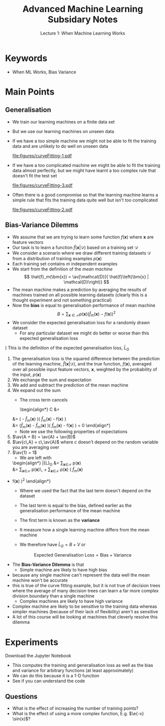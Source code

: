 #+TITLE: Advanced Machine Learning Subsidary Notes
#+SUBTITLE: Lecture 1: When Machine Learning Works


* Keywords
  * When ML Works, Bias Variance


* Main Points

** Generalisation
   - We train our learning machines on a finite data set
   - But we use our learning machines on unseen data
   - If we have a too simple machine we might not be able to fit the
     training data and are unlikely to do well on unseen data
     #+ATTR_LATEX: :width 0.4\textwidth
     [[file:figures/curveFitting-1.pdf]]
   - If we have a too complicated machine we might be able to fit the
     training data almost perfectly, but we might have learnt a too
     complex rule that doesn't fit the test set
     #+ATTR_LATEX: :width 0.4\textwidth
     [[file:figures/curveFitting-3.pdf]]
   - Often there is a good compromise so that the learning machine
     learns a simple rule that fits the training data quite well but
     isn't too complicated
     #+ATTR_LATEX: :width 0.4\textwidth
     [[file:figures/curveFitting-2.pdf]]


** Bias-Variance Dilemms
    - We assume that we are trying to learn some function $f(\bm{x})$
       where $\bm{x}$ are feature vectors
    - Our task is to learn a function $\hat{f}\left(\bm{x} |
      \mathcal{D}\right)$ based on a training set $\mathcal{D}$
    - We consider a scenario where we draw different training datasets
      $\mathcal{D}$ from a distribution of training examples $p(\bm{x})$
    - Each training set contains $m$ independent examples
    - We start from the definition of the /mean machine/
      $$  \hat{f}_m(\bm{x}) = \av[\mathcal{D}]{ \hat{f}\left(\bm{x} |
      \mathcal{D}\right)} $$
    - The mean machine makes a prediction by averaging the results of
      machines trained on all possible learning datasets (clearly
      this is a thought experiment and not something practical)
    - Now the *bias* is equal to generalisation performance of mean
      machine
      $$ B = \sum_{\bm{x}\in\mathcal{X}} p(\bm{x}) \left(
      \hat{f}_m(\bm{x}) - f(\bm{x}) \right)^2 $$
    - We consider the expected generalisation loss for a
      randomly drawn dataset
      + For any particular dataset we might do better or worse than
        this expected generalisation loss
	\begin{align*}
        \bar{L}_G &\eq \av[\mathcal{D}]{ L_G(\mathcal{D}) } 
            \eq \av[\mathcal{D}]{  \sum_{\bm{x}\in\mathcal{X}} p(\bm{x})\,
              \left(\hat{f}(\bm{x}\vert \mathcal{D}) -
              f(\bm{x}) \right)^2}
            \\
           &\eq  \sum_{\bm{x}\in\mathcal{X}} p(\bm{x})\,
           \av[\mathcal{D}]{ 
           \left(\hat{f}(\bm{x}\vert \mathcal{D}) - f(\bm{x}) \right)^2}
           \\
          &\eq \sum_{\bm{x}\in\mathcal{X}} p(\bm{x})\, \av[\mathcal{D}]{
          \left(\left(\hat{f}(\bm{x}\vert
          \mathcal{D})
          -\hat{f}_m(\bm{x}) \right) + \left(
          \hat{f}_m(\bm{x}) - f(\bm{x})\right) \right)^2
          } \\
            &\eq  \sum_{\bm{x}\in\mathcal{X}} p(\bm{x}) \Biggl(
              \av[\mathcal{D}]{ 
              \left(\hat{f}(\bm{x}\vert \mathcal{D}) -
              \hat{f}_m(\bm{x}) \right)^2 + \left(
              \hat{f}_m(\bm{x}) - f(\bm{x}) \right)^2 }  \\
            & \hspace{5cm} + 2 \, \av[\mathcal{D}]{
              \left(\hat{f}(\bm{x}\vert \mathcal{D}) -
              \hat{f}_m(\bm{x}) \right)\left(
              \hat{f}_m(\bm{x}) - f(\bm{x}) \right) } \Biggr)
            \end{align*}
	    \explanation
	1) This is the definition of the expected generalisation loss, $\bar{L}_G$
	2) The generalisation loss is the squared difference between
           the prediction of the learning machine,
           $\hat{f}(\bm{x}\vert \mathcal{D})$, and the true function,
           $f(\bm{x})$, averaged over all possible input feature vectors,
           $\bm{x}$, weighted by the probability of the input, $p(\bm{x})$
	3) We exchange the sum and expectation
	4) We add and subtract the prediction of the mean machine
	5) We expand out the sum
      + The cross term cancels
          \begin{align*}
          C &= \av[\mathcal{D}]{ \left(\hat{f}(\bm{x}\vert \mathcal{D}) -
   		   \hat{f}_m(\bm{x}) \right)\left(
   		   \hat{f}_m(\bm{x}) - f(\bm{x}) \right) }\\
   	  &= \left(\av[\mathcal{D}]{\hat{f}(\bm{x}\vert \mathcal{D})} -
   		   \hat{f}_m(\bm{x}) \right)\left(
   		   \hat{f}_m(\bm{x}) - f(\bm{x}) \right)\\
   	  &= \left(\hat{f}_m(\bm{x}) -
   		   \hat{f}_m(\bm{x}) \right)\left(
   		   \hat{f}_m(\bm{x}) - f(\bm{x}) \right) = 0
          \end{align*}
      + Note we use the following properties of expectations
	1. $\av{A + B} = \av{A} + \av{B}$
	2. $\av{c\,A} = c\,\av{A}$ where $c$ doesn't depend on the
           random variable you are averaging over
	3. $\av{1} = 1$
      + We are left with
	  \begin{align*}
              \bar{L}_G &= \sum_{\bm{x}\in\mathcal{X}} p(\bm{x})
              \av[\mathcal{D}]{ 
              \left(\hat{f}(\bm{x}\vert \mathcal{D}) -
              \hat{f}_m(\bm{x}) \right)^2 + \left(
              \hat{f}_m(\bm{x}) - f(\bm{x}) \right)^2 } \\
	       &= \sum_{\bm{x}\in\mathcal{X}} p(\bm{x})\, 
               \av[\mathcal{D}]{ \left(\hat{f}(\bm{x}\vert \mathcal{D}) -
              \hat{f}_m(\bm{x})\right)^2 } +
             \sum_{\bm{x}\in\mathcal{X}} p(\bm{x}) \left( \hat{f}_m(\bm{x})
	- f(\bm{x}) \right)^2 
        \end{align*}
      + Where we used the fact that the last term doesn't depend on
        the dataset
      + The last term is equal to the bias, defined earlier as the
        generalisation performance of the mean machine
      + The first term is known as the *variance*
        \begin{align*}
          V = \sum_{\bm{x}\in\mathcal{X}} p(\bm{x})\,
          \av[\mathcal{D}]{ \left(\hat{f}(\bm{x}\vert \mathcal{D}) -
          \hat{f}_m(\bm{x})\right)^2 } 
        \end{align*}
      + It measure how a single learning machine differs from the mean machine
      + We therefore have $\bar{L}_G = B + V$ or
	$$ \text{Expected Generalisation Loss} = \text{Bias} +
        \text{Variance} $$
    - The *Bias-Variance Dilemma* is that
      + Simple machine are likely to have high bias
	* because any single machine can't represent the data well the
          mean machine won't be accurate
	* this is true of the curve fitting example, but it is not
          true of decision trees where the average of many decision
          trees can learn a far more complex division boundary than a
          single machine
      + Complex machines are likely to have high variance
	* Complex machine are likely to be sensitive to the training
          data whereas simpler machines (because of their lack of
          flexibility) aren't as sensitive
    - A lot of this course will be looking at machines that cleverly
      resolve this dilemma

* Experiments
  Download the Jupyter Notebook

  - This computes the training and generalisation loss as well as
    the bias and variance for arbitrary functions (at least approximately)
  - We can do this because it is a 1-D function
  - See if you can understand the code

** Questions
   - What is the effect of increasing the number of training points?
   - What is the effect of using a more complex function, E.g. $\e{-x} \sin(x)$?


* COMMENT [[file:biasVariance.pdf][PDF]] [[file:pdf/biasVariance_prn.pdf][Print]]
* COMMENT [[file:courseOutline-subsidiary.org][Previous]] [[file:overfitting-subsidiary.org][Next]]

* Options                                                  :ARCHIVE:noexport:
#+BEGIN_OPTIONS
#+OPTIONS: toc:nil
#+LATEX_HEADER: \usepackage[a4paper,margin=20mm]{geometry}
#+LATEX_HEADER: \usepackage{amsmath}
#+LATEX_HEADER: \usepackage{amsfonts}
#+LATEX_HEADER: \usepackage{stmaryrd}
#+LATEX_HEADER: \usepackage{bm}
#+LaTeX_HEADER: \usepackage{minted}
#+LaTeX_HEADER: \usemintedstyle{emacs}
#+LaTeX_HEADER: \usepackage[T1]{fontenc}
#+LaTeX_HEADER: \usepackage[scaled]{beraserif}
#+LaTeX_HEADER: \usepackage[scaled]{berasans}
#+LaTeX_HEADER: \usepackage[scaled]{beramono}
#+LATEX_HEADER: \newcommand{\tr}{\textsf{T}}
#+LATEX_HEADER: \newcommand{\grad}{\bm{\nabla}}
#+LATEX_HEADER: \newcommand{\av}[2][]{\mathbb{E}_{#1\!}\left[ #2 \right]}
#+LATEX_HEADER: \newcommand{\Prob}[2][]{\mathbb{P}_{#1\!}\left[ #2 \right]}
#+LATEX_HEADER: \newcommand{\logg}[1]{\log\!\left( #1 \right)}
#+LATEX_HEADER: \newcommand{\pred}[1]{\left\llbracket { \small #1} \right\rrbracket}
#+LATEX_HEADER: \newcommand{\e}[1]{{\rm e}^{#1}}
#+LATEX_HEADER: \newcommand{\dd}{\mathrm{d}}
#+LATEX_HEADER: \DeclareMathAlphabet{\mat}{OT1}{cmss}{bx}{n}
#+LATEX_HEADER: \newcommand{\normal}[2]{\mathcal{N}\!\left(#1 \big| #2 \right)}
#+LATEX_HEADER: \newcounter{eqCounter}
#+LATEX_HEADER: \setcounter{eqCounter}{0}
#+LATEX_HEADER: \newcommand{\explanation}{\setcounter{eqCounter}{0}\renewcommand{\labelenumi}{(\arabic{enumi})}}
#+LATEX_HEADER: \newcommand{\eq}[1][=]{\stepcounter{eqCounter}\stackrel{\text{\tiny(\arabic{eqCounter})}}{#1}}
#+LATEX_HEADER: \newcommand{\argmax}{\mathop{\mathrm{argmax}}}
#+LATEX_HEADER: \newcommand{\Dist}[2][Binom]{\mathrm{#1}\left( \strut {#2} \right)}
#+END_OPTIONS

